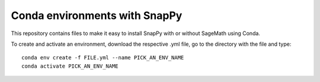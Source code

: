 Conda environments with SnapPy
==============================

This repository contains files to make it easy to install SnapPy with
or without SageMath using Conda.

To create and activate an environment, download the respective .yml
file, go to the directory with the file and type::

    conda env create -f FILE.yml --name PICK_AN_ENV_NAME
    conda activate PICK_AN_ENV_NAME

